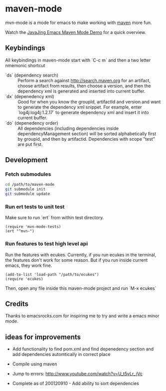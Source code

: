 * maven-mode

  mvn-mode is a mode for emacs to make working with [[http://maven.apache.org][maven]] more fun.

  Watch the [[http://javajing.com/2012/08/25/emacs-maven-mode.html][JavaJing Emacs Maven Mode Demo]] for a quick overview. 
  
** Keybindings

   All keybindings in maven-mode start with `C-c m` and then a two
   letter nmemonic shortcut

   - `ds` (dependency search) :: Perform a search against
        http://search.maven.org for an artifact, choose artifact from
        results, then choose a version, and then the dependency xml is
        generated and inserted into current buffer.
   - `dx` (depenedency xml) :: Good for when you know the groupId,
        artifactId and version and want to generate the dependency xml
        snippet. For example, enter `log4j:log4j:1.2.17` to generate
        dependency xml and insert it into current buffer.
   - `do` (depenedency order) :: All dependencies (including
        dependencies inside dependencyManagement section) will be
        sorted alphabetically first by groupid, and then by
        artifactid. Dependencies with scope "test" are put first.

** Development

*** Fetch submodules

#+begin_src sh
cd /path/to/maven-mode
git submodule init
git submodule update
#+end_src   

*** Run ert tests to unit test

    Make sure to run `ert` from within test directory.

#+begin_src elisp
(require 'mvn-mode-tests)
(ert "^mvn-")
#+end_src    

*** Run features to test high level api

    Run the features with ecukes. Currently, if you run ecukes in the
    terminal, the features don't work for some reason. But if you run
    inside current emacs, they work fine. 

#+begin_src elisp
(add-to-list 'load-path "/path/to/ecukes")
(require 'ecukes)
#+end_src

   Then, open any file inside this maven-mode project and run `M-x
   ecukes`

** Credits

   Thanks to emacsrocks.com for inspiring me to try and write a emacs minor
   mode. 

** ideas for improvements

   - Add functionality to find pom.xml and find depenedency section
     and add dependencies automtically in correct place
   - Compile using maven
   - Jump to errors: http://www.youtube.com/watch?v=U_t5vLr_jVc

   - Complete as of 200120910 - Add ability to sort dependencies
